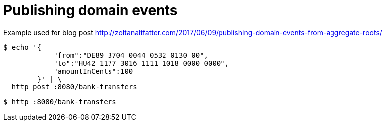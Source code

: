 = Publishing domain events

Example used for blog post http://zoltanaltfatter.com/2017/06/09/publishing-domain-events-from-aggregate-roots/

```bash
$ echo '{
            "from":"DE89 3704 0044 0532 0130 00",
            "to":"HU42 1177 3016 1111 1018 0000 0000",
            "amountInCents":100
        }' | \
  http post :8080/bank-transfers
```

```bash

$ http :8080/bank-transfers
```

